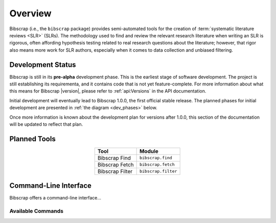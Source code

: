 ========
Overview
========

Bibscrap (i.e., the ``bibscrap`` package) provides semi-automated tools for the
creation of :term:`systematic literature reviews <SLR>` (SLRs). The methodology
used to find and review the relevant research literature when writing an SLR is
rigorous, often affording hypothesis testing related to real research questions
about the literature; however, that rigor also means more work for SLR authors,
especially when it comes to data collection and unbiased filtering.

Development Status
==================

Bibscrap is still in its **pre-alpha** development phase. This is the
earliest stage of software development. The project is still establishing its
requirementa, and it contains code that is not yet feature-complete. For
more information about what this means for Bibscrap |version|, please refer
to :ref:`api:Versions` in the API documentation.

Initial development will eventually lead to Bibscrap 1.0.0, the first official
stable release. The planned phases for initial development are presented
in :ref:`the diagram <dev_phases>` below.

.. graphviz::
   :name: dev_phases
   :align: center
   :caption: Planned Initial Development Phases

   digraph foo {
       center=true
       margin=0.1
       bgcolor="transparent"
       rankdir=LR
       edge [color=dimgray]
       node [shape=box, style=filled, color=lightgray, fillcolor="#E3E3CD", fontname="Roboto Medium", fontsize=10]
       prealpha [label="Pre-alpha", color="#B42F32", fillcolor="#C3585B", fontcolor=white]
       prealpha -> "Alpha" -> "Beta" -> "Release Candidate" -> "1.0.0";
   }

Once more information is known about the development plan for versions after
1.0.0, this section of the documentation will be updated to reflect that
plan.

Planned Tools
=============

.. table::
   :align: center

   ===============  ===================
   Tool             Module
   ===============  ===================
   Bibscrap Find    ``bibscrap.find``
   Bibscrap Fetch   ``bibscrap.fetch``
   Bibscrap Filter  ``bibscrap.filter``
   ===============  ===================

Command-Line Interface
======================

Bibscrap offers a command-line interface...

Available Commands
------------------
